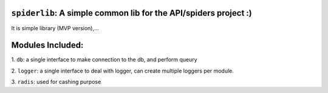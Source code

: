 
``spiderlib``: A simple common lib for the API/spiders project :)
=================================================================

It is simple library (MVP version),...

Modules Included:
=================

1.   ``db``:
a single interface to make connection to the db, and perform queury

2.  ``logger``:
a single interface to deal with logger, can create multiple loggers per module.

3.  ``radis``:
used for cashing purpose